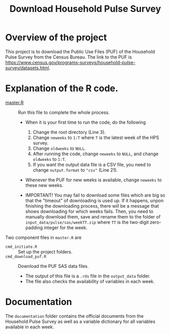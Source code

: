 #+TITLE: Download Household Pulse Survey


* Overview of the project

This project is to download the Public Use Files (PUF) of the Household Pulse Survey
from the Census Bureau. The link to the PUF is
https://www.census.gov/programs-surveys/household-pulse-survey/datasets.html.

# To download the all PUF data files, just run =cmd_download_puf.R=. The code will
# download the zipped SAS file for each week, unzip and read the data into R, and
# save the output data.

* Explanation of the R code.
- [[file:master.R][master.R]] :: Run this file to complete the whole process.
  + When it is your first time to run the code, do the following
    1) Change the root directory (Line 3).
    2) Change ~neweeks~ to ~1:T~ where ~T~ is the latest week of the HPS survey.
    3) Change ~oldweeks~ to ~NULL~.
    4) After running the code, change ~neweeks~ to ~NULL~, and change ~oldweeks~ to
       ~1:T~.
    5) If you want the output data file is a CSV file, you need to change
       ~output.format~ to ~"csv"~ (Line 21).

  + Whenever the PUF for new weeks is available, change ~neweeks~ to these new weeks.

  + IMPORTANT! You may fail to download some files which are big so that the
    "timeout" of downloading is used up. If it happens, unpon finishing the
    downloading process, there will be a message that shows downloading for
    which weeks fails. Then, you need to manually download them, save and rename
    them to the folder of =input_data/pulse/sas/weekTT.zip= where =TT= is the
    two-digit zero-padding integer for the week.

Two component files in ~master.R~ are
- =cmd_initiate.R= :: Set up the project folders.
- =cmd_download_puf.R= :: Download the PUF SAS data files.
  - The output of this file is a ~.rds~ file in the =output_data= folder.
  - The file also checks the availability of variables in each week.

* Documentation

The =documentation= folder contains the official documents from the Household
Pulse Survey as well as a variable dictionary for all variables available in
each week.
